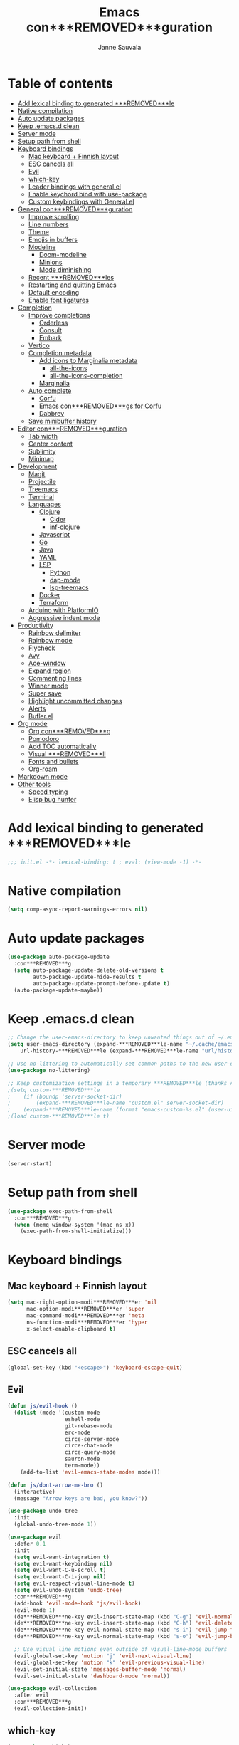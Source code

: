 #+TITLE: Emacs con***REMOVED***guration
#+AUTHOR: Janne Sauvala
#+PROPERTY: header-args:emacs-lisp :results silent :tangle .emacs.d/init.el

* Table of contents
:PROPERTIES:
:TOC:      :include all :ignore this
:END:
:CONTENTS:
- [[#add-lexical-binding-to-generated-***REMOVED***le][Add lexical binding to generated ***REMOVED***le]]
- [[#native-compilation][Native compilation]]
- [[#auto-update-packages][Auto update packages]]
- [[#keep-emacsd-clean][Keep .emacs.d clean]]
- [[#server-mode][Server mode]]
- [[#setup-path-from-shell][Setup path from shell]]
- [[#keyboard-bindings][Keyboard bindings]]
  - [[#mac-keyboard--***REMOVED***nnish-layout][Mac keyboard + Finnish layout]]
  - [[#esc-cancels-all][ESC cancels all]]
  - [[#evil][Evil]]
  - [[#which-key][which-key]]
  - [[#leader-bindings-with-generalel][Leader bindings with general.el]]
  - [[#enable-keychord-bind-with-use-package][Enable keychord bind with use-package]]
  - [[#custom-keybindings-with-generalel][Custom keybindings with General.el]]
- [[#general-con***REMOVED***guration][General con***REMOVED***guration]]
  - [[#improve-scrolling][Improve scrolling]]
  - [[#line-numbers][Line numbers]]
  - [[#theme][Theme]]
  - [[#emojis-in-buffers][Emojis in buffers]]
  - [[#modeline][Modeline]]
    - [[#doom-modeline][Doom-modeline]]
    - [[#minions][Minions]]
    - [[#mode-diminishing][Mode diminishing]]
  - [[#recent-***REMOVED***les][Recent ***REMOVED***les]]
  - [[#restarting-and-quitting-emacs][Restarting and quitting Emacs]]
  - [[#default-encoding][Default encoding]]
  - [[#enable-font-ligatures][Enable font ligatures]]
- [[#completion][Completion]]
  - [[#improve-completions][Improve completions]]
    - [[#orderless][Orderless]]
    - [[#consult][Consult]]
    - [[#embark][Embark]]
  - [[#vertico][Vertico]]
  - [[#completion-metadata][Completion metadata]]
    - [[#add-icons-to-marginalia-metadata][Add icons to Marginalia metadata]]
      - [[#all-the-icons][all-the-icons]]
      - [[#all-the-icons-completion][all-the-icons-completion]]
    - [[#marginalia][Marginalia]]
  - [[#auto-complete][Auto complete]]
    - [[#corfu][Corfu]]
    - [[#emacs-con***REMOVED***gs-for-corfu][Emacs con***REMOVED***gs for Corfu]]
    - [[#dabbrev][Dabbrev]]
  - [[#save-minibuffer-history][Save minibuffer history]]
- [[#editor-con***REMOVED***guration][Editor con***REMOVED***guration]]
  - [[#tab-width][Tab width]]
  - [[#center-content][Center content]]
  - [[#sublimity][Sublimity]]
  - [[#minimap][Minimap]]
- [[#development][Development]]
  - [[#magit][Magit]]
  - [[#projectile][Projectile]]
  - [[#treemacs][Treemacs]]
  - [[#terminal][Terminal]]
  - [[#languages][Languages]]
    - [[#clojure][Clojure]]
      - [[#cider][Cider]]
      - [[#inf-clojure][inf-clojure]]
    - [[#javascript][Javascript]]
    - [[#go][Go]]
    - [[#java][Java]]
    - [[#yaml][YAML]]
    - [[#lsp][LSP]]
      - [[#python][Python]]
      - [[#dap-mode][dap-mode]]
      - [[#lsp-treemacs][lsp-treemacs]]
    - [[#docker][Docker]]
    - [[#terraform][Terraform]]
  - [[#arduino-with-platformio][Arduino with PlatformIO]]
  - [[#aggressive-indent-mode][Aggressive indent mode]]
- [[#productivity][Productivity]]
  - [[#rainbow-delimiter][Rainbow delimiter]]
  - [[#rainbow-mode][Rainbow mode]]
  - [[#flycheck][Flycheck]]
  - [[#avy][Avy]]
  - [[#ace-window][Ace-window]]
  - [[#expand-region][Expand region]]
  - [[#commenting-lines][Commenting lines]]
  - [[#winner-mode][Winner mode]]
  - [[#super-save][Super save]]
  - [[#highlight-uncommitted-changes][Highlight uncommitted changes]]
  - [[#alerts][Alerts]]
  - [[#buflerel][Bufler.el]]
- [[#org-mode][Org mode]]
  - [[#org-con***REMOVED***g][Org con***REMOVED***g]]
  - [[#pomodoro][Pomodoro]]
  - [[#add-toc-automatically][Add TOC automatically]]
  - [[#visual-***REMOVED***ll][Visual ***REMOVED***ll]]
  - [[#fonts-and-bullets][Fonts and bullets]]
  - [[#org-roam][Org-roam]]
- [[#markdown-mode][Markdown mode]]
- [[#other-tools][Other tools]]
  - [[#speed-typing][Speed typing]]
  - [[#elisp-bug-hunter][Elisp bug hunter]]
:END:

* Add lexical binding to generated ***REMOVED***le
#+begin_src emacs-lisp
  ;;; init.el -*- lexical-binding: t ; eval: (view-mode -1) -*-
#+end_src

* Native compilation
#+begin_src emacs-lisp
  (setq comp-async-report-warnings-errors nil)
#+end_src

* Auto update packages
#+begin_src emacs-lisp
  (use-package auto-package-update
    :con***REMOVED***g
    (setq auto-package-update-delete-old-versions t
          auto-package-update-hide-results t
          auto-package-update-prompt-before-update t)
    (auto-package-update-maybe))
#+end_src

* Keep .emacs.d clean
#+begin_src emacs-lisp
  ;; Change the user-emacs-directory to keep unwanted things out of ~/.emacs.d
  (setq user-emacs-directory (expand-***REMOVED***le-name "~/.cache/emacs/")
      url-history-***REMOVED***le (expand-***REMOVED***le-name "url/history" user-emacs-directory))
  
  ;; Use no-littering to automatically set common paths to the new user-emacs-directory
  (use-package no-littering)
  
  ;; Keep customization settings in a temporary ***REMOVED***le (thanks Ambrevar!)
  ;(setq custom-***REMOVED***le
  ;    (if (boundp 'server-socket-dir)
  ;        (expand-***REMOVED***le-name "custom.el" server-socket-dir)
  ;    (expand-***REMOVED***le-name (format "emacs-custom-%s.el" (user-uid)) temporary-***REMOVED***le-directory)))
  ;(load custom-***REMOVED***le t)
#+end_src

* Server mode
#+begin_src emacs-lisp
  (server-start)
#+end_src

* Setup path from shell
#+begin_src emacs-lisp
  (use-package exec-path-from-shell
    :con***REMOVED***g
    (when (memq window-system '(mac ns x))
      (exec-path-from-shell-initialize)))
#+end_src

* Keyboard bindings
** Mac keyboard + Finnish layout 
#+begin_src emacs-lisp
  (setq mac-right-option-modi***REMOVED***er 'nil
        mac-option-modi***REMOVED***er 'super
        mac-command-modi***REMOVED***er 'meta
        ns-function-modi***REMOVED***er 'hyper
        x-select-enable-clipboard t)
#+end_src

** ESC cancels all
#+begin_src emacs-lisp
  (global-set-key (kbd "<escape>") 'keyboard-escape-quit)
#+end_src

** Evil
#+begin_src emacs-lisp
  (defun js/evil-hook ()
    (dolist (mode '(custom-mode
                    eshell-mode
                    git-rebase-mode
                    erc-mode
                    circe-server-mode
                    circe-chat-mode
                    circe-query-mode
                    sauron-mode
                    term-mode))
      (add-to-list 'evil-emacs-state-modes mode)))
  
  (defun js/dont-arrow-me-bro ()
    (interactive)
    (message "Arrow keys are bad, you know?"))
  
  (use-package undo-tree
    :init
    (global-undo-tree-mode 1))
  
  (use-package evil
    :defer 0.1
    :init
    (setq evil-want-integration t)
    (setq evil-want-keybinding nil)
    (setq evil-want-C-u-scroll t)
    (setq evil-want-C-i-jump nil)
    (setq evil-respect-visual-line-mode t)
    (setq evil-undo-system 'undo-tree)
    :con***REMOVED***g
    (add-hook 'evil-mode-hook 'js/evil-hook)
    (evil-mode 1)
    (de***REMOVED***ne-key evil-insert-state-map (kbd "C-g") 'evil-normal-state)
    (de***REMOVED***ne-key evil-insert-state-map (kbd "C-h") 'evil-delete-backward-char-and-join)
    (de***REMOVED***ne-key evil-normal-state-map (kbd "s-i") 'evil-jump-forward)
    (de***REMOVED***ne-key evil-normal-state-map (kbd "s-o") 'evil-jump-backward)
  
    ;; Use visual line motions even outside of visual-line-mode buffers
    (evil-global-set-key 'motion "j" 'evil-next-visual-line)
    (evil-global-set-key 'motion "k" 'evil-previous-visual-line)
    (evil-set-initial-state 'messages-buffer-mode 'normal)
    (evil-set-initial-state 'dashboard-mode 'normal))
  
  (use-package evil-collection
    :after evil
    :con***REMOVED***g
    (evil-collection-init))
#+end_src

** which-key
#+begin_src emacs-lisp
  (use-package which-key
    :init (which-key-mode)
    :diminish which-key-mode
    :con***REMOVED***g
    (setq which-key-idle-delay 0.3))
#+end_src

** Leader bindings with general.el
#+begin_src emacs-lisp
  (use-package general
    :defer 0.1
    :con***REMOVED***g
    (general-evil-setup t)
  
    (general-create-de***REMOVED***ner js/leader-key-def
      :keymaps '(normal insert visual emacs)
      :pre***REMOVED***x "SPC"
      :global-pre***REMOVED***x "s-SPC"))
#+end_src

** Enable keychord bind with use-package
#+begin_src emacs-lisp
  (use-package use-package-chords
    :disabled
    :con***REMOVED***g (key-chord-mode 1))
#+end_src

** Custom keybindings with General.el
#+begin_src emacs-lisp
  (js/leader-key-def
        "f"   '(:ignore t :which-key "***REMOVED***les")
        "ff"  '(***REMOVED***nd-***REMOVED***le :which-key "open ***REMOVED***le")
        "fs"  'save-buffer
        "fr"  '(consult-recent-***REMOVED***le :which-key "recent ***REMOVED***les")
        "fR"  '(revert-buffer :which-key "revert ***REMOVED***le"))
#+end_src

* General con***REMOVED***guration
** Improve scrolling
#+begin_src emacs-lisp
  (setq mouse-wheel-scroll-amount '(1 ((shift) . 1))) ;; one line at a time
  (setq mouse-wheel-progressive-speed nil) ;; don't accelerate scrolling
  (setq mouse-wheel-follow-mouse 't) ;; scroll window under mouse
  (setq scroll-step 1) ;; keyboard scroll one line at a time
  (setq use-dialog-box nil)
#+end_src

** Line numbers
#+begin_src emacs-lisp
  (column-number-mode)
  
  ;; Enable line numbers for some modes
  (dolist (mode '(text-mode-hook
                  prog-mode-hook
                  conf-mode-hook))
    (add-hook mode (lambda () (display-line-numbers-mode 1))))
  
  ;; Override some modes which derive from the above
  (dolist (mode '(org-mode-hook))
    (add-hook mode (lambda () (display-line-numbers-mode 0))))
  #+end_src
  
** Theme
#+begin_src emacs-lisp
  (use-package doom-themes
    :hook (emacs-startup . (lambda () (load-theme 'doom-gruvbox t)))
    :con***REMOVED***g
    (doom-themes-visual-bell-con***REMOVED***g))
#+end_src

** Emojis in buffers
#+begin_src emacs-lisp
  (use-package emojify
    :hook (erc-mode . emojify-mode)
    :commands emojify-mode)
#+end_src

** Modeline
*** Doom-modeline
Run =all-the-icons-install-fonts= after installing this package
#+begin_src emacs-lisp
  (use-package doom-modeline
    :init
    (unless after-init-time
      ;; prevent flash of unstyled modeline at startup
      (setq-default mode-line-format nil))
    :custom-face
    (mode-line ((t (:family "JetBrains Mono" :height 125))))
    (mode-line-inactive ((t (:family "JetBrains Mono" :height 125))))
    :custom
    (doom-modeline-height 25)
    (doom-modeline-bar-width 4)
    (doom-modeline-lsp t)
    (doom-modeline-github nil)
    (doom-modeline-mu4e nil)
    (doom-modeline-irc nil)
    (doom-modeline-minor-modes t)
    (doom-modeline-persp-name nil)
    (doom-modeline-buffer-***REMOVED***le-name-style 'truncate-except-project)
    (doom-modeline-major-mode-icon nil)
    :hook (emacs-startup . (lambda () (doom-modeline-mode 1))))
#+end_src

Change modeline font size to match modeline's height
[[https://github.com/seagle0128/doom-modeline/issues/187#issuecomment-806448361]]
#+begin_src emacs-lisp
  ;; (defun js/doom-modeline--font-height ()
  ;;   "Calculate the actual char height of the mode-line."
  ;;   (+ (frame-char-height) 2))
  
  ;; (advice-add #'doom-modeline--font-height :override #'js/doom-modeline--font-height)
#+end_src

*** Minions
#+begin_src emacs-lisp  
  (use-package minions
    :after doom-modeline
    :hook (doom-modeline-mode . minions-mode))
#+end_src

*** Mode diminishing
#+begin_src emacs-lisp
  (use-package diminish)
#+end_src

** Recent ***REMOVED***les
#+begin_src emacs-lisp
  (add-hook 'emacs-startup-hook (lambda ()
                                  (recentf-mode 1)
                                  (setq recentf-max-menu-items 25)
                                  (setq recentf-max-saved-items 25)))
#+end_src

** Restarting and quitting Emacs
#+begin_src emacs-lisp
  (defun js/reload-init ()
    "Reload init.el."
    (interactive)
    (message "Reloading init.el...")
    (load user-init-***REMOVED***le nil 'nomessage)
    (message "Reloading init.el... done."))

  (use-package restart-emacs
    :general
    (js/leader-key-def
      "q"   '(:ignore t :which-key "quit")
      "qq"  '(save-buffers-kill-emacs :which-key "quit emacs")
      "qR"  'restart-emacs
      "qr"  '(js/reload-init :which-key "reload confs")))
#+end_src

** Default encoding
https://www.masteringemacs.org/article/working-coding-systems-unicode-emacs
#+begin_src emacs-lisp
  (prefer-coding-system 'utf-8)
  (set-default-coding-systems 'utf-8)
  (set-terminal-coding-system 'utf-8)
  (set-keyboard-coding-system 'utf-8)
  ;; backwards compatibility as default-buffer-***REMOVED***le-coding-system
  ;; is deprecated in 23.2.
  (if (boundp 'buffer-***REMOVED***le-coding-system)
      (setq-default buffer-***REMOVED***le-coding-system 'utf-8)
    (setq default-buffer-***REMOVED***le-coding-system 'utf-8))
  
  ;; Treat clipboard input as UTF-8 string ***REMOVED***rst; compound text next, etc.
  (setq x-select-request-type '(UTF8_STRING COMPOUND_TEXT TEXT STRING))
#+end_src

** Enable font ligatures
#+begin_src emacs-lisp
  (mac-auto-operator-composition-mode t)
#+end_src

* Completion
Many of the settings here are taken from daviwil.
https://github.com/daviwil/dot***REMOVED***les/blob/master/Emacs.org#completion-system

** Improve completions
*** Orderless
"This package provides an orderless completion style that divides the pattern into space-separated components, and matches candidates that match all of the components in any order."
https://github.com/oantolin/orderless
#+begin_src emacs-lisp
  (use-package orderless
    :defer 0.1
    :init
    (setq completion-styles '(orderless)
          completion-category-defaults nil
          completion-category-overrides '((***REMOVED***le (styles . (partial-completion))))))
#+end_src

*** Consult
"Consult provides various practical commands based on the Emacs completion function completing-read, which allows to quickly select an item from a list of candidates with completion."
https://github.com/minad/consult
#+begin_src emacs-lisp
  (defun js/get-project-root ()
    (when (fboundp 'projectile-project-root)
      (projectile-project-root)))

  (use-package consult
    :bind (("C-s" . consult-line)
	   ("C-M-l" . consult-imenu)
	   ("M-p" . consult-yank-from-kill-ring)
	   :map minibuffer-local-map
	   ("C-r" . consult-history))
    :custom
    (consult-project-root-function #'js/get-project-root)
    (completion-in-region-function #'consult-completion-in-region))
#+end_src

*** Embark
"This package provides a sort of right-click contextual menu for Emacs, accessed through the embark-act command (which you should bind to a convenient key), offering you relevant actions to use on a target determined by the context."
https://github.com/oantolin/embark
#+begin_src emacs-lisp 
  (use-package embark
    :bind (("C-S-a" . embark-act)
	   ("C-S-w" . embark-dwim)
	   :map minibuffer-local-map
	   ("C-d" . embark-act))
    :con***REMOVED***g
    ;; Show Embark actions via which-key
    (setq embark-action-indicator
	  (lambda (map _target)
	    (which-key--show-keymap "Embark" map nil nil 'no-paging)
	    #'which-key--hide-popup-ignore-command)
	  embark-become-indicator embark-action-indicator))

  (use-package embark-consult
    :after (embark consult)
    :hook
    (embark-collect-mode . consult-preview-at-point-mode))
#+end_src

** Vertico
#+begin_src emacs-lisp
  (defun js/minibuffer-backward-kill (arg)
    "When minibuffer is completing a ***REMOVED***le name delete up to parent
  folder, otherwise delete a word"
    (interactive "p")
    (if minibuffer-completing-***REMOVED***le-name
        ;; Borrowed from https://github.com/raxod502/selectrum/issues/498#issuecomment-803283608
        (if (string-match-p "/." (minibuffer-contents))
            (zap-up-to-char (- arg) ?/)
          (delete-minibuffer-contents))
        (backward-kill-word arg)))
  
  (use-package vertico
    :after orderless
    :bind (:map vertico-map
           ("C-j" . vertico-next)
           ("C-k" . vertico-previous)
           ("C-f" . vertico-exit)
           :map minibuffer-local-map
           ("M-h" . js/minibuffer-backward-kill))
    :custom
    (vertico-cycle t)
    :custom-face
    ;; for doom-one use #3a3f5a 
    (vertico-current ((t (:background "#3c3836"))))
    :init
    (vertico-mode))
#+end_src

** Completion metadata
*** Add icons to Marginalia metadata
Add icons to ***REMOVED***les names
[[https://github.com/minad/marginalia/issues/59]]
**** all-the-icons
#+begin_src emacs-lisp
  (use-package all-the-icons)
#+end_src

**** all-the-icons-completion
#+begin_src emacs-lisp
  (use-package all-the-icons-completion
    :straight (:host github :repo "iyefrat/all-the-icons-completion")
    :hook (marginalia-mode . all-the-icons-completion-marginalia-setup))
#+end_src

*** Marginalia
#+begin_src emacs-lisp 
  (use-package marginalia
    :custom
    (marginalia-annotators '(marginalia-annotators-heavy marginalia-annotators-light nil))
    :hook (emacs-startup . marginalia-mode))
#+end_src

** Auto complete
*** Corfu
#+begin_src emacs-lisp
  (use-package corfu
    :after orderless
    :bind
    (:map corfu-map
          ("TAB" . corfu-next)
          ("S-TAB" . corfu-previous))
    :custom
    (corfu-cycle t)
    (corfu-quit-at-boundary t)
    (corfu-quit-no-match t)
    :init
    (corfu-global-mode))
#+end_src

*** Emacs con***REMOVED***gs for Corfu
#+begin_src emacs-lisp
  (use-package emacs
    :init
    (setq read-extended-command-predicate 'command-completion-default-include-p)
    ;(setq tab-always-indent 'complete)
    )
#+end_src

*** Dabbrev
#+begin_src emacs-lisp
  (use-package dabbrev
    :bind
    (("C-SPC" . dabbrev-completion))) 
#+end_src

** Save minibuffer history
 #+begin_src emacs-lisp 
   (use-package savehist
     :defer 0.1 
     :con***REMOVED***g
     (savehist-mode))
   
     ;; Individual history elements can be con***REMOVED***gured separately
     ;;(put 'minibuffer-history 'history-length 25)
     ;;(put 'evil-ex-history 'history-length 50)
     ;;(put 'kill-ring 'history-length 25))
 #+end_src

* Editor con***REMOVED***guration
** Tab width
#+begin_src emacs-lisp
  (setq-default tab-width 2)
  (setq-default evil-shift-width tab-width)
#+end_src

** Center content
#+begin_src emacs-lisp
  ;; (use-package centered-window)
#+end_src

** Sublimity
#+begin_src emacs-lisp
  ;; (use-package sublimity
  ;;   :con***REMOVED***g
  ;;   (require 'sublimity-map)
  ;;   (require 'sublimity-attractive))
#+end_src

** Minimap
#+begin_src emacs-lisp
  (use-package minimap)
#+end_src

* Development
** Magit
#+begin_src emacs-lisp
  (use-package magit
    :bind ("C-M-;" . magit-status)
    :commands (magit-status magit-get-current-branch)
    :custom
    (magit-display-buffer-function #'magit-display-buffer-same-window-except-diff-v1))
  
  (js/leader-key-def
    "g"   '(:ignore t :which-key "git")
    "gs"  'magit-status
    "gd"  'magit-diff-unstaged
    "gc"  'magit-branch-or-checkout
    "gl"   '(:ignore t :which-key "log")
    "glc" 'magit-log-current
    "glf" 'magit-log-buffer-***REMOVED***le
    "gb"  'magit-branch
    "gP"  'magit-push-current
    "gp"  'magit-pull-branch
    "gf"  'magit-fetch
    "gF"  'magit-fetch-all
    "gr"  'magit-rebase)
#+end_src

** Projectile
#+begin_src emacs-lisp
  (use-package projectile
    :diminish projectile-mode
    :bind ("C-M-p" . projectile-***REMOVED***nd-***REMOVED***le)
    :bind-keymap
    ("C-c p" . projectile-command-map)
    :con***REMOVED***g
    (projectile-mode)
    :custom
    (projectile-auto-discover nil)
    (projectile-ignored-projects '("~/")))
  
  (use-package consult-projectile
    :straight (consult-projectile :type git :host gitlab :repo "OlMon/consult-projectile" :branch "master"))
  
  (js/leader-key-def
    "p"   '(:ignore t :which-key "project")
    "pf"  'projectile-***REMOVED***nd-***REMOVED***le
    "ps"  'projectile-switch-project
    "pF"  'consult-ripgrep
    "pp"  'projectile-***REMOVED***nd-***REMOVED***le
    "pc"  'projectile-compile-project
    "pd"  'projectile-dired)
#+end_src

** Treemacs
#+begin_src emacs-lisp
  (use-package treemacs
    :defer 1.5
    :con***REMOVED***g
    (js/leader-key-def
      "t"   '(:ignore t :which-key "treemacs")
      "tt"  'treemacs)
    (setq treemacs-follow-mode t))
  
  (use-package treemacs-evil
    :after treemacs)
  
  (use-package treemacs-projectile
    :after treemacs)
#+end_src

** Terminal
#+begin_src emacs-lisp
  (use-package vterm)
#+end_src

** Languages
*** Clojure
**** Cider
#+begin_src emacs-lisp
  ;(use-package cider)
#+end_src

**** inf-clojure
#+begin_src emacs-lisp
  (use-package inf-clojure
    :hook
    (clojure-mode . inf-clojure-minor-mode))
#+end_src

*** Javascript
Use nvm
#+begin_src emacs-lisp
  (use-package nvm)
#+end_src

Javascript and Typescript
#+begin_src emacs-lisp
  (use-package typescript-mode
    :mode "\\.ts\\'"
    :con***REMOVED***g
    (setq typescript-indent-level 2))
  
  (defun js/set-js-indentation ()
    (setq js-indent-level 2)
    (setq evil-shift-width js-indent-level)
    (setq-default tab-width 2))
  
  (use-package js2-mode
    :mode
    (("\\.js\\'" . js2-mode))
    :custom
    (js2-include-node-externs t)
    (js2-global-externs '("customElements"))
    (js2-highlight-level 3)
    (js2r-prefer-let-over-var t)
    (js2r-prefered-quote-type 2)
    (js-indent-align-list-continuation t)
    (global-auto-highlight-symbol-mode t) 
    :con***REMOVED***g
    ;; Use js2-mode for Node scripts
    (add-to-list 'magic-mode-alist '("#!/usr/bin/env node" . js2-mode))
    ;; Don't use built-in syntax checking
    ; (setq js2-mode-show-strict-warnings nil)
  
    ;; Set up proper indentation in JavaScript and JSON ***REMOVED***les
    (add-hook 'js2-mode-hook #'js/set-js-indentation)
    (add-hook 'json-mode-hook #'js/set-js-indentation))
  
  (use-package apheleia
    :con***REMOVED***g
    (apheleia-global-mode +1))
  
  (use-package prettier-js
    :hook ((js2-mode . prettier-js-mode)
            (typescript-mode . prettier-js-mode)))
#+end_src

*** Go
#+begin_src emacs-lisp
  (use-package go-mode)
#+end_src

#+begin_src emacs-lisp
  (use-package gotest)
#+end_src

*** Java
#+begin_src emacs-lisp
  (use-package lsp-java)
#+end_src

*** YAML
#+begin_src emacs-lisp
  (use-package yaml-mode)
#+end_src

*** LSP
#+begin_src emacs-lisp
  (use-package lsp-mode
    :commands lsp
    :hook
    (((clojure-mode clojurescript-mode clojurec-mode python-mode go-mode terraform-mode java-mode) . lsp)
     (go-mode . js/lsp-go-install-save-hooks))
    :bind
    (:map lsp-mode-map ("TAB" . completion-at-point))
    :custom
    (lsp-headerline-breadcrumb-enable nil)
    (lsp-modeline-code-actions-enable nil)
    (lsp-lens-enable t)
    (lsp-idle-delay 0.500)
    :con***REMOVED***g
    (setq read-process-output-max 1048576) ; (* 1024 1024)
  
    ;; Install TF LSP: https://github.com/hashicorp/terraform-ls
    ;; Editor integration: https://github.com/hashicorp/terraform-ls/blob/main/docs/USAGE.md#emacs
    (lsp-register-client
     (make-lsp-client :new-connection (lsp-stdio-connection '("/usr/local/bin/terraform-ls" "serve"))
                      :major-modes '(terraform-mode)
                      :server-id 'terraform-ls))
    ;; gopls
    (defun js/lsp-go-install-save-hooks ()
      (add-hook 'before-save-hook #'lsp-format-buffer t t)
      (add-hook 'before-save-hook #'lsp-organize-imports t t))
    (lsp-register-custom-settings
     '(("gopls.completeUnimported" t t)
       ("gopls.staticcheck" t t)))) 
  
  (js/leader-key-def
    "l"  '(:ignore t :which-key "lsp")
    "ld" 'xref-***REMOVED***nd-de***REMOVED***nitions
    "lr" 'xref-***REMOVED***nd-references
    "ln" 'lsp-ui-***REMOVED***nd-next-reference
    "lp" 'lsp-ui-***REMOVED***nd-prev-reference
    "ls" 'counsel-imenu
    "le" 'lsp-ui-flycheck-list
    "lS" 'lsp-ui-sideline-mode
    "lX" 'lsp-execute-code-action)
  
  (use-package lsp-ui
    :after lsp-mode
    :hook (lsp-mode . lsp-ui-mode)
    :con***REMOVED***g
    (setq lsp-ui-doc-position 'bottom))
#+end_src

**** Python
#+begin_src emacs-lisp
  (use-package lsp-pyright
    :after lsp-mode
    :hook (python-mode . (lambda ()
                        (require 'lsp-pyright)
                        (lsp-deferred))))
#+end_src

**** dap-mode
#+begin_src emacs-lisp
  (use-package dap-mode
    ;; Uncomment the con***REMOVED***g below if you want all UI panes to be hidden by default!
    ;; :custom
    ;; (lsp-enable-dap-auto-con***REMOVED***gure nil)
    ;; :con***REMOVED***g
    ;; (dap-ui-mode 1)
    :commands dap-debug
    :con***REMOVED***g
    ;; Set up Node debugging
    (require 'dap-node)
    (dap-node-setup) ;; Automatically installs Node debug adapter if needed
    (require 'dap-go)
    ;; Bind `C-c l d` to `dap-hydra` for easy access
    (general-de***REMOVED***ne-key
      :keymaps 'lsp-mode-map
      :pre***REMOVED***x lsp-keymap-pre***REMOVED***x
      "d" '(dap-hydra t :wk "debugger")))
#+end_src

**** lsp-treemacs
#+begin_src emacs-lisp
  (use-package lsp-treemacs
    :after (lsp treemacs)
    :init
    (lsp-treemacs-sync-mode 1))
#+end_src

*** Docker
#+begin_src emacs-lisp
  (use-package docker
    :ensure t
    :general
    (js/leader-key-def
      "d" 'docker))
#+end_src

*** Terraform
#+begin_src emacs-lisp
  (use-package terraform-mode)
#+end_src

** Arduino with PlatformIO
#+begin_src emacs-lisp
  (use-package platformio-mode
    :hook
    (c++-mode-hook . (lambda ()
                       (lsp-deferred)
                       (platformio-conditionally-enable))))
#+end_src

** Aggressive indent mode
#+begin_src emacs-lisp
  (use-package aggressive-indent-mode
    :hook (emacs-lisp-mode-hook clojure-mode org))
#+end_src

* Productivity
*** Rainbow delimiter
#+begin_src emacs-lisp
  (use-package rainbow-delimiters
    :hook (prog-mode . rainbow-delimiters-mode))
#+end_src

*** Rainbow mode
#+begin_src emacs-lisp
  (use-package rainbow-mode
    :hook (org-mode
           emacs-lisp-mode
           web-mode
           typescript-mode
           js2-mode))
#+end_src

*** Flycheck
#+begin_src emacs-lisp
  (use-package flycheck
    :hook (lsp-mode . flycheck-mode))
#+end_src

*** Avy
#+begin_src emacs-lisp
  (use-package avy
    :bind
    (("M-g c" . 'avy-goto-char)
     ("M-g 2" . 'avy-goto-char-2)
     ("M-g t" . 'avy-goto-char-timer)
     ("M-g h" . 'avy-org-goto-heading-timer)
     ("M-g l" . 'avy-goto-line))
    :general
    (js/leader-key-def
      "j"   '(:ignore t :which-key "jump")
      "jt"  '(avy-goto-char-timer :which-key "time"))
    :con***REMOVED***g
    (avy-setup-default))
#+end_src

*** Ace-window
#+begin_src emacs-lisp
  (use-package ace-window
    :bind
    (("M-o" . ace-window))
    :custom
    (aw-scope 'frame)
    (aw-keys '(?a ?s ?d ?f ?g ?h ?j ?k ?l))
    (aw-minibuffer-flag t)
    ;(aw-background t)
    :con***REMOVED***g
    (ace-window-display-mode 1))
#+end_src

*** Expand region
#+begin_src emacs-lisp
 (use-package expand-region
    :bind (("M-[" . er/expand-region)
           ("C-(" . er/mark-outside-pairs)))
#+end_src

*** Commenting lines
#+begin_src emacs-lisp
  (use-package evil-nerd-commenter
    :bind ("M-/" . evilnc-comment-or-uncomment-lines))
#+end_src

*** Winner mode
#+begin_src emacs-lisp
  (use-package winner
    :after evil
    :con***REMOVED***g
    (winner-mode)
    (de***REMOVED***ne-key evil-window-map "u" 'winner-undo)
    (de***REMOVED***ne-key evil-window-map "U" 'winner-redo))
#+end_src

*** Super save
#+begin_src emacs-lisp
  (use-package super-save
    :defer 1
    :diminish super-save-mode
    :con***REMOVED***g
    (super-save-mode +1)
    :custom
    (super-save-auto-save-when-idle t))
#+end_src

*** Highlight uncommitted changes
#+begin_src emacs-lisp
  (use-package diff-hl
    :con***REMOVED***g
    (global-diff-hl-mode)
    :hook
    (magit-pre-refresh-hook . diff-hl-magit-pre-refresh)
    (magit-post-refresh-hook . diff-hl-magit-post-refresh))
#+end_src

*** Alerts
#+begin_src emacs-lisp
  (use-package alert
    :commands alert
    :con***REMOVED***g
    (setq alert-default-style 'noti***REMOVED***cations))
#+end_src

*** Bufler.el
#+begin_src emacs-lisp
  (use-package bufler)
#+end_src

* Org mode
** Org con***REMOVED***g
#+begin_src emacs-lisp
  
    ;; Turn on indentation and auto-***REMOVED***ll mode for Org ***REMOVED***les
    (defun js/org-mode-setup ()
                 (org-indent-mode)
                 ;(variable-pitch-mode 1) ;; Causes table columns not be aligned
                 (auto-***REMOVED***ll-mode 0)
                 (visual-line-mode 1)
                 (setq evil-auto-indent nil)
                 (diminish org-indent-mode))
  ;; Make sure org-indent face is available
  ;(require 'org-indent)
  
      ;; Ensure that anything that should be ***REMOVED***xed-pitch in Org ***REMOVED***les appears that way
      ;(set-face-attribute 'org-block nil :foreground nil :inherit '***REMOVED***xed-pitch)
      ;(set-face-attribute 'org-table nil  :inherit '***REMOVED***xed-pitch)
      ;(set-face-attribute 'org-formula nil  :inherit '***REMOVED***xed-pitch)
      ;(set-face-attribute 'org-code nil   :inherit '(shadow ***REMOVED***xed-pitch))
      ;(set-face-attribute 'org-indent nil :inherit '(org-hide ***REMOVED***xed-pitch))
      ;(set-face-attribute 'org-verbatim nil :inherit '(shadow ***REMOVED***xed-pitch))
      ;(set-face-attribute 'org-special-keyword nil :inherit '(font-lock-comment-face ***REMOVED***xed-pitch))
      ;(set-face-attribute 'org-meta-line nil :inherit '(font-lock-comment-face ***REMOVED***xed-pitch))
      ;(set-face-attribute 'org-checkbox nil :inherit '***REMOVED***xed-pitch)
    (use-package org ;;org-mode
      ;; :straight (:host github
                     ;; Install cutting-edge version of org-mode, and from a mirror,
                     ;; because code.orgmode.org runs on a potato.
                     ;; :repo "emacs-straight/org-mode"
                     ;; :***REMOVED***les ("*.el" "lisp/*.el" "contrib/lisp/*.el" "contrib/scripts")
                     ;; HACK A necessary hack because org requires a compilation step
                     ;;      after being cloned, and during that compilation a
                     ;;      org-version.el is generated with these two functions, which
                     ;;      return the output of a 'git describe ...'  call in the repo's
                     ;;      root. Of course, this command won't work in a sparse clone,
                     ;;      and more than that, initiating these compilation step is a
                     ;;      hassle, so...
                     ;; :pre-build
                     ;; (with-temp-***REMOVED***le (expand-***REMOVED***le-name "org-version.el" (straight--repos-dir "org")) 
                     ;;   (insert "(fset 'org-release (lambda () \"9.5\"))\n"
                     ;;           "(fset 'org-git-version #'ignore)\n"
                     ;;           "(provide 'org-version)\n"))
                     ;; Prevents built-in Org from sneaking into the byte-compilation of
                     ;; `org-plus-contrib', and inform other packages that `org-mode'
                     ;; satis***REMOVED***es the `org' dependency: raxod502/straight.el#352
                     ;;:includes (org org-plus-contrib))
      :preface
      (setq org-modules
            '(;; ol-w3m
              ;; ol-bbdb
              ol-bibtex
              ;; org-tempo
              ;; org-crypt
              ;; org-habit
              org-bookmark
              org-eshell
              org-irc
              ;;org-indent
              ;; ol-docview
              ;; ol-gnus
          ;; ol-info
          ;; ol-irc
          ;; ol-mhe
          ;; ol-rmail
          ;; ol-eww
          ))
      :hook (org-mode . js/org-mode-setup)
      :general
      (js/leader-key-def
        "o"   '(:ignore t :which-key "org")
        "ot"  '(org-babel-tangle :which-key "tangle")
        "oe"  '(org-ctrl-c-ctrl-c :which-key "eval"))
      :custom
      (org-ellipsis " ▾")
      (org-hide-emphasis-markers t)
      (org-src-fontify-natively t)
      (org-fontify-quote-and-verse-blocks t)
      (org-src-tab-acts-natively t)
      (org-edit-src-content-indentation 2)
      (org-hide-block-startup nil)
      (org-src-preserve-indentation nil)
      (org-startup-folded 'content)
      (org-cycle-separator-lines 2)
      (org-structure-template-alist '(("a" . "export ascii")
                                      ("c" . "center")
                                      ("C" . "comment")
                                      ("e" . "example")
                                      ("E" . "export")
                                      ("h" . "export html")
                                      ("l" . "export latex")
                                      ("q" . "quote")
                                      ("s" . "src")
                                      ("v" . "verse")
                                      ("el" . "src emacs-lisp")
                                      ("py" . "src python")
                                      ("json" . "src json")
                                      ("yaml" . "src yaml")
                                      ("sh" . "src sh")
                                      ("go" . "src go")
                                      ("clj" . "src clojure")))
      :custom-face
      (org-document-title ((t (:weight bold :height 1.3))))
      (org-level-1 ((t (:inherit 'outline-1 :weight medium :height 1.2))))
      (org-level-2 ((t (:inherit 'outline-2 :weight medium :height 1.1))))
      (org-level-3 ((t (:inherit 'outline-3 :weight medium :height 1.05))))
      (org-level-4 ((t (:inherit 'outline-4 :weight medium :height 1.0))))
      (org-level-5 ((t (:inherit 'outline-5 :weight medium :height 1.1))))
      (org-level-6 ((t (:inherit 'outline-6 :weight medium :height 1.1))))
      (org-level-7 ((t (:inherit 'outline-7 :weight medium :height 1.1))))
      (org-level-8 ((t (:inherit 'outline-8 :weight medium :height 1.1))))
      ;:con***REMOVED***g
      ;(set-face-attribute 'org-document-title nil :font "JetBrains Mono" :weight 'bold :height 1.3)
      ;(setq org-modules
      ;      '(org-crypt
      ;        org-habit
      ;        org-bookmark
      ;        org-eshell
      ;        org-irc))
  
      ;(setq org-re***REMOVED***le-targets '((nil :maxlevel . 1)
      ;                           (org-agenda-***REMOVED***les :maxlevel . 1)))
  
      ;(setq org-outline-path-complete-in-steps nil)
      ;(setq org-re***REMOVED***le-use-outline-path t)
  
      ;(evil-de***REMOVED***ne-key '(normal insert visual) org-mode-map (kbd "C-j") 'org-next-visible-heading)
      ;(evil-de***REMOVED***ne-key '(normal insert visual) org-mode-map (kbd "C-k") 'org-previous-visible-heading)
  
      ;(evil-de***REMOVED***ne-key '(normal insert visual) org-mode-map (kbd "M-j") 'org-metadown)
      ;(evil-de***REMOVED***ne-key '(normal insert visual) org-mode-map (kbd "M-k") 'org-metaup)
  
    ;; ;; Make sure org-
      ;; indent face is available
    ;(require 'org-indent)
  
        ;; Ensure that anything that should be ***REMOVED***xed-pitch in Org ***REMOVED***les appears that way
        ;; (set-face-attribute 'org-block nil :foreground nil :inherit '***REMOVED***xed-pitch)
        ;; (set-face-attribute 'org-table nil  :inherit '***REMOVED***xed-pitch)
        ;; (set-face-attribute 'org-formula nil  :inherit '***REMOVED***xed-pitch)
        ;(set-face-attribute 'org-code nil   :inherit '(shadow ***REMOVED***xed-pitch))
        ;(set-face-attribute 'org-indent nil :inherit '(org-hide ***REMOVED***xed-pitch))
        ;(set-face-attribute 'org-verbatim nil :inherit '(shadow ***REMOVED***xed-pitch))
        ;(set-face-attribute 'org-special-keyword nil :inherit '(font-lock-comment-face ***REMOVED***xed-pitch))
        ;(set-face-attribute 'org-meta-line nil :inherit '(font-lock-comment-face ***REMOVED***xed-pitch))
        ;(set-face-attribute 'org-checkbox nil :inherit '***REMOVED***xed-pitch)
      )
  
 #+end_src
 
** Pomodoro
[[https://github.com/marcinkoziej/org-pomodoro]]
"You can start a pomodoro for the task at point or select one of the last tasks that you clocked time for. Each clocked-in pomodoro starts a timer of 25 minutes and after each pomodoro a break timer of 5 minutes is started automatically. Every 4 breaks a long break is started with 20 minutes. All values are customizable."
#+begin_src emacs-lisp
  (use-package org-pomodoro
    ;:after org-mode
    :general
    (js/leader-key-def
      "op"  '(org-pomodoro :which-key "pomodoro")))
#+end_src

** Add TOC automatically
#+begin_src emacs-lisp
  (use-package org-make-toc
    :hook (org-mode . org-make-toc-mode))
#+end_src

** Visual ***REMOVED***ll
#+begin_src emacs-lisp
  (defun js/org-mode-visual-***REMOVED***ll ()
    (setq visual-***REMOVED***ll-column-width 110
          visual-***REMOVED***ll-column-center-text t)
  (visual-***REMOVED***ll-column-mode 1))
  
  (use-package visual-***REMOVED***ll-column
    :hook (org-mode . js/org-mode-visual-***REMOVED***ll))
#+end_src

** Fonts and bullets
#+begin_src emacs-lisp
  ;; Increase the size of various headings
  ;(set-face-attribute 'org-document-title nil :font "JetBrains Mono" :weight 'bold :height 1.3)
  ;(dolist (face '((org-level-1 . 1.2)
  ;                (org-level-2 . 1.1)
  ;(org-level-3 . 1.05)
  ;                (org-level-4 . 1.0)
  ;                (org-level-5 . 1.1)
  ;                (org-level-6 . 1.1)
  ;                (org-level-7 . 1.1)
  ;                (org-level-8 . 1.1)))
  ;(set-face-attribute (car face) nil :font "JetBrains Mono" :weight 'medium :height (cdr face)))
  
  ;; Make sure org-indent face is available
  ;(require 'org-indent)
  
  ;; Ensure that anything that should be ***REMOVED***xed-pitch in Org ***REMOVED***les appears that way
  ;(set-face-attribute 'org-block nil :foreground nil :inherit '***REMOVED***xed-pitch)
  ;(set-face-attribute 'org-table nil  :inherit '***REMOVED***xed-pitch)
  ;(set-face-attribute 'org-formula nil  :inherit '***REMOVED***xed-pitch)
  ;(set-face-attribute 'org-code nil   :inherit '(shadow ***REMOVED***xed-pitch))
  ;(set-face-attribute 'org-indent nil :inherit '(org-hide ***REMOVED***xed-pitch))
  ;(set-face-attribute 'org-verbatim nil :inherit '(shadow ***REMOVED***xed-pitch))
  ;(set-face-attribute 'org-special-keyword nil :inherit '(font-lock-comment-face ***REMOVED***xed-pitch))
  ;(set-face-attribute 'org-meta-line nil :inherit '(font-lock-comment-face ***REMOVED***xed-pitch))
  ;(set-face-attribute 'org-checkbox nil :inherit '***REMOVED***xed-pitch)
  
  ;; Get rid of the background on column views
  ;;(set-face-attribute 'org-column nil :background nil)
  ;;(set-face-attribute 'org-column-title nil :background nil)
#+end_src

** Org-roam
#+begin_src emacs-lisp
  (use-package org-roam
    :custom
    (org-roam-directory (***REMOVED***le-truename "~/Google Drive/org/org-roam/"))
    :general
    (js/leader-key-def
      "or"    '(:ignore t :which-key "org-roam")
      "orb"   '(org-roam-buffer-toggle :which-key "toggle-buffer")
      "orf"   '(org-roam-node-***REMOVED***nd :which-key "***REMOVED***nd-node")
      "org"   '(org-roam-graph :which-key "graph")
      "ori"   '(org-roam-node-insert :which-key "insert-node")
      "orc"   '(org-roam-capture :which-key "capture")
      "ort"  '(org-roam-dailies-capture-today :which-key "capture-today"))
    :con***REMOVED***g
    (org-roam-setup))
#+end_src

* Markdown mode
#+begin_src emacs-lisp
  (use-package markdown-mode
    :mode ("README\\.md\\'" . gfm-mode)
    :init (setq markdown-command "multimarkdown")
    :custom (markdown-max-image-size '(850 . 900)))
#+end_src

* Other tools
** Speed typing
#+begin_src emacs-lisp
  (use-package speed-type)
#+end_src

** Elisp bug hunter
#+begin_src emacs-lisp
  (use-package bug-hunter)
#+end_src
